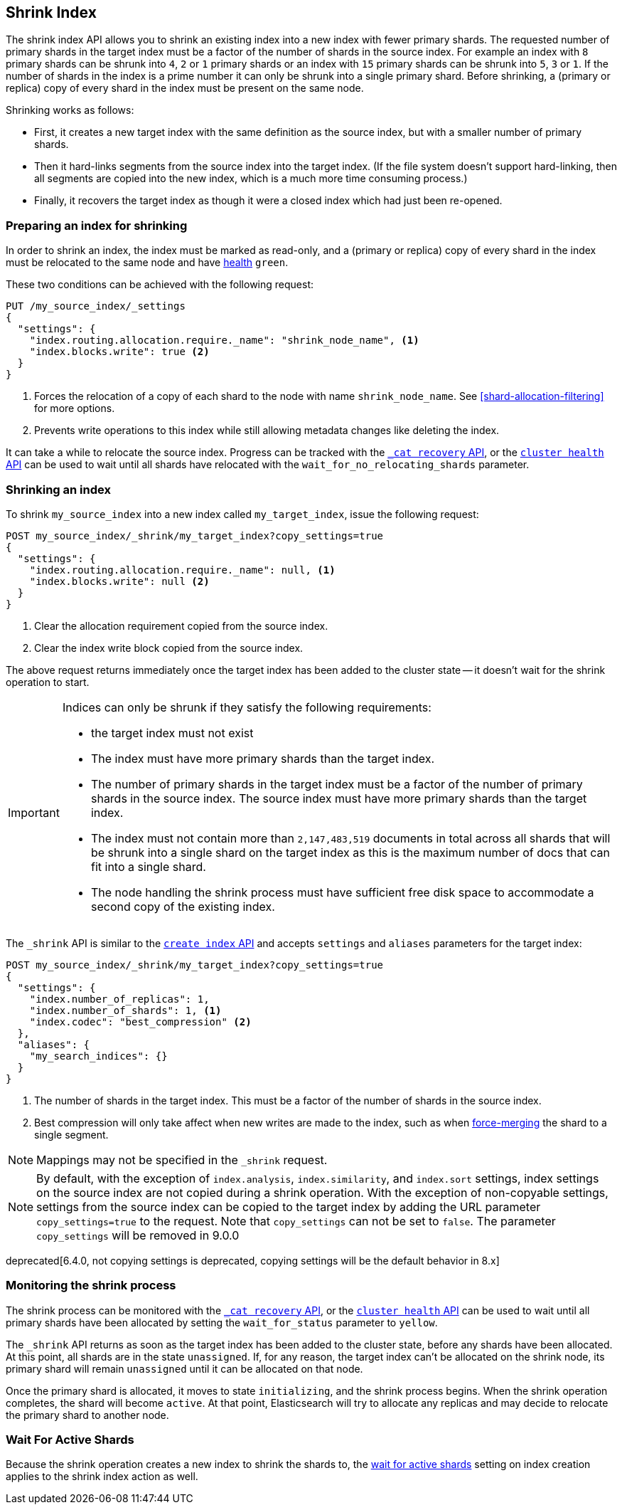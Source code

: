 [[indices-shrink-index]]
== Shrink Index

The shrink index API allows you to shrink an existing index into a new index
with fewer primary shards. The requested number of primary shards in the target index
must be a factor of the number of shards in the source index. For example an index with
`8` primary shards can be shrunk into `4`, `2` or `1` primary shards or an index
with `15` primary shards can be shrunk into `5`, `3` or `1`. If the number
of shards in the index is a prime number it can only be shrunk into a single
primary shard. Before shrinking, a (primary or replica) copy of every shard
in the index must be present on the same node.

Shrinking works as follows:

* First, it creates a new target index with the same definition as the source
  index, but with a smaller number of primary shards.

* Then it hard-links segments from the source index into the target index. (If
  the file system doesn't support hard-linking, then all segments are copied
  into the new index, which is a much more time consuming process.)

* Finally, it recovers the target index as though it were a closed index which
  had just been re-opened.

[float]
=== Preparing an index for shrinking

In order to shrink an index, the index must be marked as read-only, and a
(primary or replica) copy of every shard in the index must be relocated to the
same node and have <<cluster-health,health>> `green`.

These two conditions can be achieved with the following request:

[source,js]
--------------------------------------------------
PUT /my_source_index/_settings
{
  "settings": {
    "index.routing.allocation.require._name": "shrink_node_name", <1>
    "index.blocks.write": true <2>
  }
}
--------------------------------------------------
// CONSOLE
// TEST[s/^/PUT my_source_index\n{"settings":{"index.number_of_shards":2}}\n/]
<1> Forces the relocation of a copy of each shard to the node with name
    `shrink_node_name`.  See <<shard-allocation-filtering>> for more options.

<2> Prevents write operations to this index while still allowing metadata
    changes like deleting the index.

It can take a while to relocate the source index.  Progress can be tracked
with the <<cat-recovery,`_cat recovery` API>>, or the <<cluster-health,
`cluster health` API>> can be used to wait until all shards have relocated
with the `wait_for_no_relocating_shards` parameter.

[float]
=== Shrinking an index

To shrink `my_source_index` into a new index called `my_target_index`, issue
the following request:

[source,js]
--------------------------------------------------
POST my_source_index/_shrink/my_target_index?copy_settings=true
{
  "settings": {
    "index.routing.allocation.require._name": null, <1>
    "index.blocks.write": null <2>
  }
}
--------------------------------------------------
// CONSOLE
// TEST[continued]

<1> Clear the allocation requirement copied from the source index.
<2> Clear the index write block copied from the source index.

The above request returns immediately once the target index has been added to
the cluster state -- it doesn't wait for the shrink operation to start.

[IMPORTANT]
=====================================

Indices can only be shrunk if they satisfy the following requirements:

* the target index must not exist

* The index must have more primary shards than the target index.

* The number of primary shards in the target index must be a factor of the
  number of primary shards in the source index. The source index must have
  more primary shards than the target index.

* The index must not contain more than `2,147,483,519` documents in total
  across all shards that will be shrunk into a single shard on the target index
  as this is the maximum number of docs that can fit into a single shard.

* The node handling the shrink process must have sufficient free disk space to
  accommodate a second copy of the existing index.

=====================================

The `_shrink` API is similar to the <<indices-create-index, `create index` API>>
and accepts `settings` and `aliases` parameters for the target index:

[source,js]
--------------------------------------------------
POST my_source_index/_shrink/my_target_index?copy_settings=true
{
  "settings": {
    "index.number_of_replicas": 1,
    "index.number_of_shards": 1, <1>
    "index.codec": "best_compression" <2>
  },
  "aliases": {
    "my_search_indices": {}
  }
}
--------------------------------------------------
// CONSOLE
// TEST[s/^/PUT my_source_index\n{"settings": {"index.number_of_shards":5,"index.blocks.write": true}}\n/]

<1> The number of shards in the target index. This must be a factor of the
    number of shards in the source index.
<2> Best compression will only take affect when new writes are made to the
    index, such as when <<indices-forcemerge,force-merging>> the shard to a single
    segment.


NOTE: Mappings may not be specified in the `_shrink` request.

NOTE: By default, with the exception of `index.analysis`, `index.similarity`,
and `index.sort` settings, index settings on the source index are not copied
during a shrink operation. With the exception of non-copyable settings, settings
from the source index can be copied to the target index by adding the URL
parameter `copy_settings=true` to the request. Note that `copy_settings` can not
be set to `false`. The parameter `copy_settings` will be removed in 9.0.0

deprecated[6.4.0, not copying settings is deprecated, copying settings will be
the default behavior in 8.x]

[float]
=== Monitoring the shrink process

The shrink process can be monitored with the <<cat-recovery,`_cat recovery`
API>>, or the <<cluster-health, `cluster health` API>> can be used to wait
until all primary shards have been allocated by setting the  `wait_for_status`
parameter to `yellow`.

The `_shrink` API returns as soon as the target index has been added to the
cluster state, before any shards have been allocated. At this point, all
shards are in the state `unassigned`. If, for any reason, the target index
can't be allocated on the shrink node, its primary shard will remain
`unassigned` until it can be allocated on that node.

Once the primary shard is allocated, it moves to state `initializing`, and the
shrink process begins. When the shrink operation completes, the shard will
become `active`. At that  point, Elasticsearch will try to allocate any
replicas and may decide to relocate the primary shard to another node.

[float]
=== Wait For Active Shards

Because the shrink operation creates a new index to shrink the shards to,
the <<create-index-wait-for-active-shards,wait for active shards>> setting
on index creation applies to the shrink index action as well.
